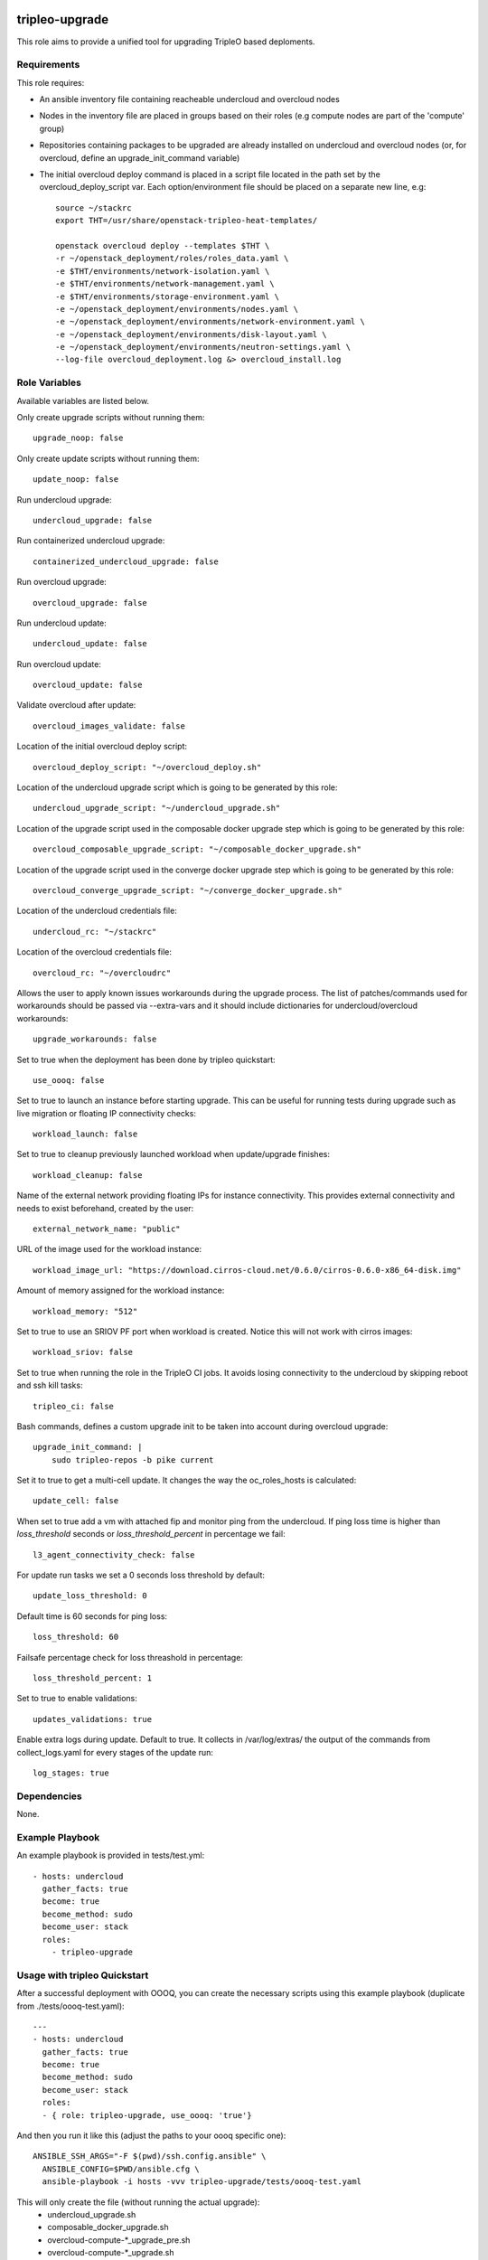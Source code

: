 ===============
tripleo-upgrade
===============

This role aims to provide a unified tool for upgrading TripleO based deploments.

Requirements
------------

This role requires:

* An ansible inventory file containing reacheable undercloud and overcloud nodes

* Nodes in the inventory file are placed in groups based on their roles (e.g compute nodes are part of the 'compute' group)

* Repositories containing packages to be upgraded are already installed on undercloud and overcloud nodes (or, for overcloud, define an upgrade_init_command variable)

* The initial overcloud deploy command is placed in a script file located in the path set by the overcloud_deploy_script var. Each option/environment file should be placed on a separate new line, e.g::

    source ~/stackrc
    export THT=/usr/share/openstack-tripleo-heat-templates/

    openstack overcloud deploy --templates $THT \
    -r ~/openstack_deployment/roles/roles_data.yaml \
    -e $THT/environments/network-isolation.yaml \
    -e $THT/environments/network-management.yaml \
    -e $THT/environments/storage-environment.yaml \
    -e ~/openstack_deployment/environments/nodes.yaml \
    -e ~/openstack_deployment/environments/network-environment.yaml \
    -e ~/openstack_deployment/environments/disk-layout.yaml \
    -e ~/openstack_deployment/environments/neutron-settings.yaml \
    --log-file overcloud_deployment.log &> overcloud_install.log

Role Variables
--------------

Available variables are listed below.

Only create upgrade scripts without running them::

    upgrade_noop: false

Only create update scripts without running them::

    update_noop: false

Run undercloud upgrade::

    undercloud_upgrade: false

Run containerized undercloud upgrade::

    containerized_undercloud_upgrade: false

Run overcloud upgrade::

    overcloud_upgrade: false

Run undercloud update::

    undercloud_update: false

Run overcloud update::

    overcloud_update: false

Validate overcloud after update::

    overcloud_images_validate: false

Location of the initial overcloud deploy script::

   overcloud_deploy_script: "~/overcloud_deploy.sh"

Location of the undercloud upgrade script which is going to be generated by this role::

    undercloud_upgrade_script: "~/undercloud_upgrade.sh"

Location of the upgrade script used in the composable docker upgrade step which is going to be generated by this role::

    overcloud_composable_upgrade_script: "~/composable_docker_upgrade.sh"

Location of the upgrade script used in the converge docker upgrade step which is going to be generated by this role::

    overcloud_converge_upgrade_script: "~/converge_docker_upgrade.sh"

Location of the undercloud credentials file::

    undercloud_rc: "~/stackrc"

Location of the overcloud credentials file::

    overcloud_rc: "~/overcloudrc"

Allows the user to apply known issues workarounds during the upgrade process. The list of patches/commands used for workarounds should be passed via --extra-vars and it should include dictionaries for undercloud/overcloud workarounds::

    upgrade_workarounds: false

Set to true when the deployment has been done by tripleo quickstart::

    use_oooq: false

Set to true to launch an instance before starting upgrade. This can be useful for running tests during upgrade such as live migration or floating IP connectivity checks::

    workload_launch: false

Set to true to cleanup previously launched workload when update/upgrade finishes::

    workload_cleanup: false

Name of the external network providing floating IPs for instance connectivity. This provides external connectivity and needs to exist beforehand, created by the user::

    external_network_name: "public"

URL of the image used for the workload instance::

    workload_image_url: "https://download.cirros-cloud.net/0.6.0/cirros-0.6.0-x86_64-disk.img"

Amount of memory assigned for the workload instance::

    workload_memory: "512"

Set to true to use an SRIOV PF port when workload is created. Notice this will not work with cirros images::

    workload_sriov: false

Set to true when running the role in the TripleO CI jobs. It avoids losing connectivity to the undercloud by skipping reboot and ssh kill tasks::

    tripleo_ci: false

Bash commands, defines a custom upgrade init to be taken into account during overcloud upgrade::

    upgrade_init_command: |
        sudo tripleo-repos -b pike current

Set it to true to get a multi-cell update.  It changes the way the oc_roles_hosts is calculated::

    update_cell: false

When set to true add a vm with attached fip and monitor ping from the undercloud. If ping loss time is higher than `loss_threshold` seconds or `loss_threshold_percent` in percentage we fail::

    l3_agent_connectivity_check: false

For update run tasks we set a 0 seconds loss threshold by default::

    update_loss_threshold: 0

Default time is 60 seconds for ping loss::

    loss_threshold: 60

Failsafe percentage check for loss threashold in percentage::

    loss_threshold_percent: 1

Set to true to enable validations::

    updates_validations: true

Enable extra logs during update. Default to true. It collects in /var/log/extras/ the output of the commands from collect_logs.yaml for every stages of the update run::

    log_stages: true

Dependencies
------------

None.


Example Playbook
----------------

An example playbook is provided in tests/test.yml::

    - hosts: undercloud
      gather_facts: true
      become: true
      become_method: sudo
      become_user: stack
      roles:
        - tripleo-upgrade


Usage with tripleo Quickstart
-----------------------------

After a successful deployment with OOOQ, you can create the necessary
scripts using this example playbook (duplicate from
./tests/oooq-test.yaml)::

    ---
    - hosts: undercloud
      gather_facts: true
      become: true
      become_method: sudo
      become_user: stack
      roles:
      - { role: tripleo-upgrade, use_oooq: 'true'}


And then you run it like this (adjust the paths to your oooq specific
one)::

   ANSIBLE_SSH_ARGS="-F $(pwd)/ssh.config.ansible" \
     ANSIBLE_CONFIG=$PWD/ansible.cfg \
     ansible-playbook -i hosts -vvv tripleo-upgrade/tests/oooq-test.yaml

This will only create the file (without running the actual upgrade):
 - undercloud_upgrade.sh
 - composable_docker_upgrade.sh
 - overcloud-compute-\*_upgrade_pre.sh
 - overcloud-compute-\*_upgrade.sh
 - overcloud-compute-\*_upgrade_post.sh
 - converge_docker_upgrade.sh

with the correct parameters.

Usage with InfraRed
-------------------

tripleo-upgrade comes preinstalled as an InfraRed plugin.
In order to install it manually, the following InfraRed command should be used::

    infrared plugin add tripleo-upgrade
    # add with a specific revision / branch
    infrared plugin add --revision stable/rocky tripleo-upgrade

After a successful InfraRed overcloud deployment you need to run the following steps to upgrade the deployment:

Symlink roles path::

    ln -s $(pwd)/plugins $(pwd)/plugins/tripleo-upgrade/infrared_plugin/roles

Set up undercloud upgrade repositories::

    infrared tripleo-undercloud \
        --upgrade yes \
        --mirror ${mirror_location} \
        --ansible-args="tags=upgrade_repos"

Set up undercloud update repositories::

    infrared tripleo-undercloud \
        --update-undercloud yes \
        --mirror ${mirror_location} \
        --build latest \
        --version 12 \
        --ansible-args="tags=upgrade_repos"

Upgrade undercloud::

    infrared tripleo-upgrade \
        --undercloud-upgrade yes

Update undercloud::

    infrared tripleo-upgrade \
        --undercloud-update yes

Set up overcloud upgrade repositories::

    infrared tripleo-overcloud \
        --deployment-files virt \
        --upgrade yes \
        --mirror ${mirror_location} \
        --ansible-args="tags=upgrade_collect_info,upgrade_repos"

Set up overcloud update repositories/containers::

    infrared tripleo-overcloud \
        --deployment-files virt \
        --ocupdate True \
        --build latest \
        --ansible-args="tags=update_collect_info,update_undercloud_validation,update_repos,update_prepare_containers"

Upgrade overcloud::

    infrared tripleo-upgrade \
        --overcloud-upgrade yes

Update overcloud::

    infrared tripleo-upgrade \
        --overcloud-update yes

Advanced upgrade options
------------------------

Operator can now specify order of roles to upgrade by using *roles_upgrade_order* variable.

It's the **responsibility** of operator to specify *Controller* role first followed by all other roles.

*roles_upgrade_order* variable expects roles being separated by *;(semicolon)*, for e.g.:

::

    infrared tripleo-upgrade \
        --overcloud-upgrade yes \
        -e 'roles_upgrade_order=ControllerOpenstack;Database;Messaging'

will upgrade ControllerOpenstack group, then Database and finally Messaging.

Multiple roles could be upgraded in parallel, to achieve this they should be separated by *,(comma)*, for e.g:

::

    infrared tripleo-upgrade \
        --overcloud-upgrade yes \
        -e 'roles_upgrade_order=ControllerOpenstack,Database;Messaging'

will upgrade Controller and Database groups in parallel and then continue with Messaging.

Running the role manually from the undercloud
---------------------------------------------
This role can be run manually from the undercloud by doing the following steps:

Note: before starting the upgrade process make sure that both the undercloud
and overcloud nodes have the repositories with upgraded packages set up

Clone this repository
    git clone https://opendev.org/openstack/tripleo-upgrade

Set ansible roles path::
    ANSIBLE_ROLES_PATH=$(pwd)

Create inventory file::
    printf "[undercloud]\nlocalhost  ansible_connection=local" > hosts

Run the playbook including this role::
    ansible-playbook -i hosts tripleo-upgrade/tests/test.yml

=======
License
=======

Apache License 2.0

==================
Author Information
==================

An optional section for the role authors to include contact information, or a website (HTML is not allowed).

